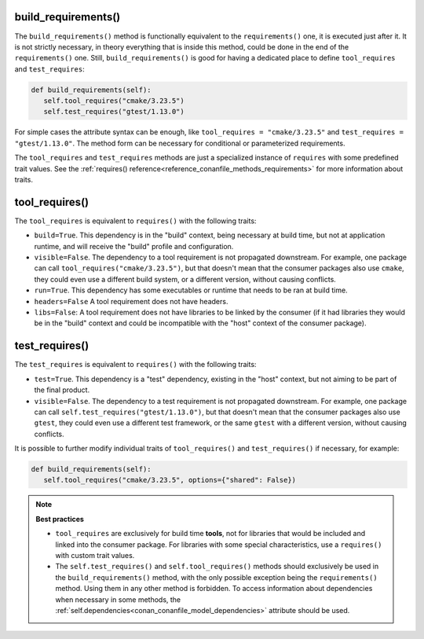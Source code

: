 .. _reference_conanfile_methods_build_requirements:

build_requirements()
--------------------

The ``build_requirements()`` method is functionally equivalent to the ``requirements()`` one, it is executed just after it. It is not strictly necessary, in theory everything that is inside this method, could be done in the end of the ``requirements()`` one. Still, ``build_requirements()`` is good for having a dedicated place to define ``tool_requires`` and ``test_requires``:

.. code-block:: python

    def build_requirements(self):
       self.tool_requires("cmake/3.23.5")
       self.test_requires("gtest/1.13.0")


For simple cases the attribute syntax can be enough, like ``tool_requires = "cmake/3.23.5"`` and ``test_requires = "gtest/1.13.0"``. The method form can be necessary for conditional or parameterized requirements.

The ``tool_requires`` and ``test_requires`` methods are just a specialized instance of ``requires`` with some predefined trait values. See the :ref:`requires() reference<reference_conanfile_methods_requirements>` for more information about traits.

tool_requires()
---------------

The ``tool_requires`` is equivalent to ``requires()`` with the following traits:

- ``build=True``. This dependency is in the "build" context, being necessary at build time, but not at application runtime, and will receive the "build" profile and configuration.
- ``visible=False``. The dependency to a tool requirement is not propagated downstream. For example, one package can call ``tool_requires("cmake/3.23.5")``, but that doesn't mean that the consumer packages also use ``cmake``, they could even use a different build system, or a different version, without causing conflicts.
- ``run=True``. This dependency has some executables or runtime that needs to be ran at build time.
- ``headers=False`` A tool requirement does not have headers.
- ``libs=False``: A tool requirement does not have libraries to be linked by the consumer (if it had libraries they would be in the "build" context and could be incompatible with the "host" context of the consumer package). 

.. seealso::

    - :ref:`examples_graph_tool_requires_protobuf`


test_requires()
---------------

The ``test_requires`` is equivalent to ``requires()`` with the following traits:

- ``test=True``. This dependency is a "test" dependency, existing in the "host" context, but not aiming to be part of the final product.
- ``visible=False``. The dependency to a test requirement is not propagated downstream. For example, one package can call ``self.test_requires("gtest/1.13.0")``, but that doesn't mean that the consumer packages also use ``gtest``, they could even use a different test framework, or the same ``gtest`` with a different version, without causing conflicts.


It is possible to further modify individual traits of ``tool_requires()`` and ``test_requires()`` if necessary, for example:

.. code-block:: python

    def build_requirements(self):
       self.tool_requires("cmake/3.23.5", options={"shared": False})


.. note::

    **Best practices**

    - ``tool_requires`` are exclusively for build time **tools**, not for libraries that would be included and linked into the consumer package. For libraries with some special characteristics, use a ``requires()`` with custom trait values.
    - The ``self.test_requires()`` and ``self.tool_requires()`` methods should exclusively be used in the ``build_requirements()`` method, with the only possible exception being the ``requirements()`` method. Using them in any other method is forbidden. To access information about dependencies when necessary in some methods, the :ref:`self.dependencies<conan_conanfile_model_dependencies>` attribute should be used.


.. seealso::

    - Follow the :ref:`tutorial about consuming Conan packages as tools<consuming_packages_tool_requires>`.
    - Read the :ref:`tutorial about creating tool_requires packages<tutorial_other_tool_requires_packages>`.
    - :ref:`examples_graph_tool_requires_protobuf`

